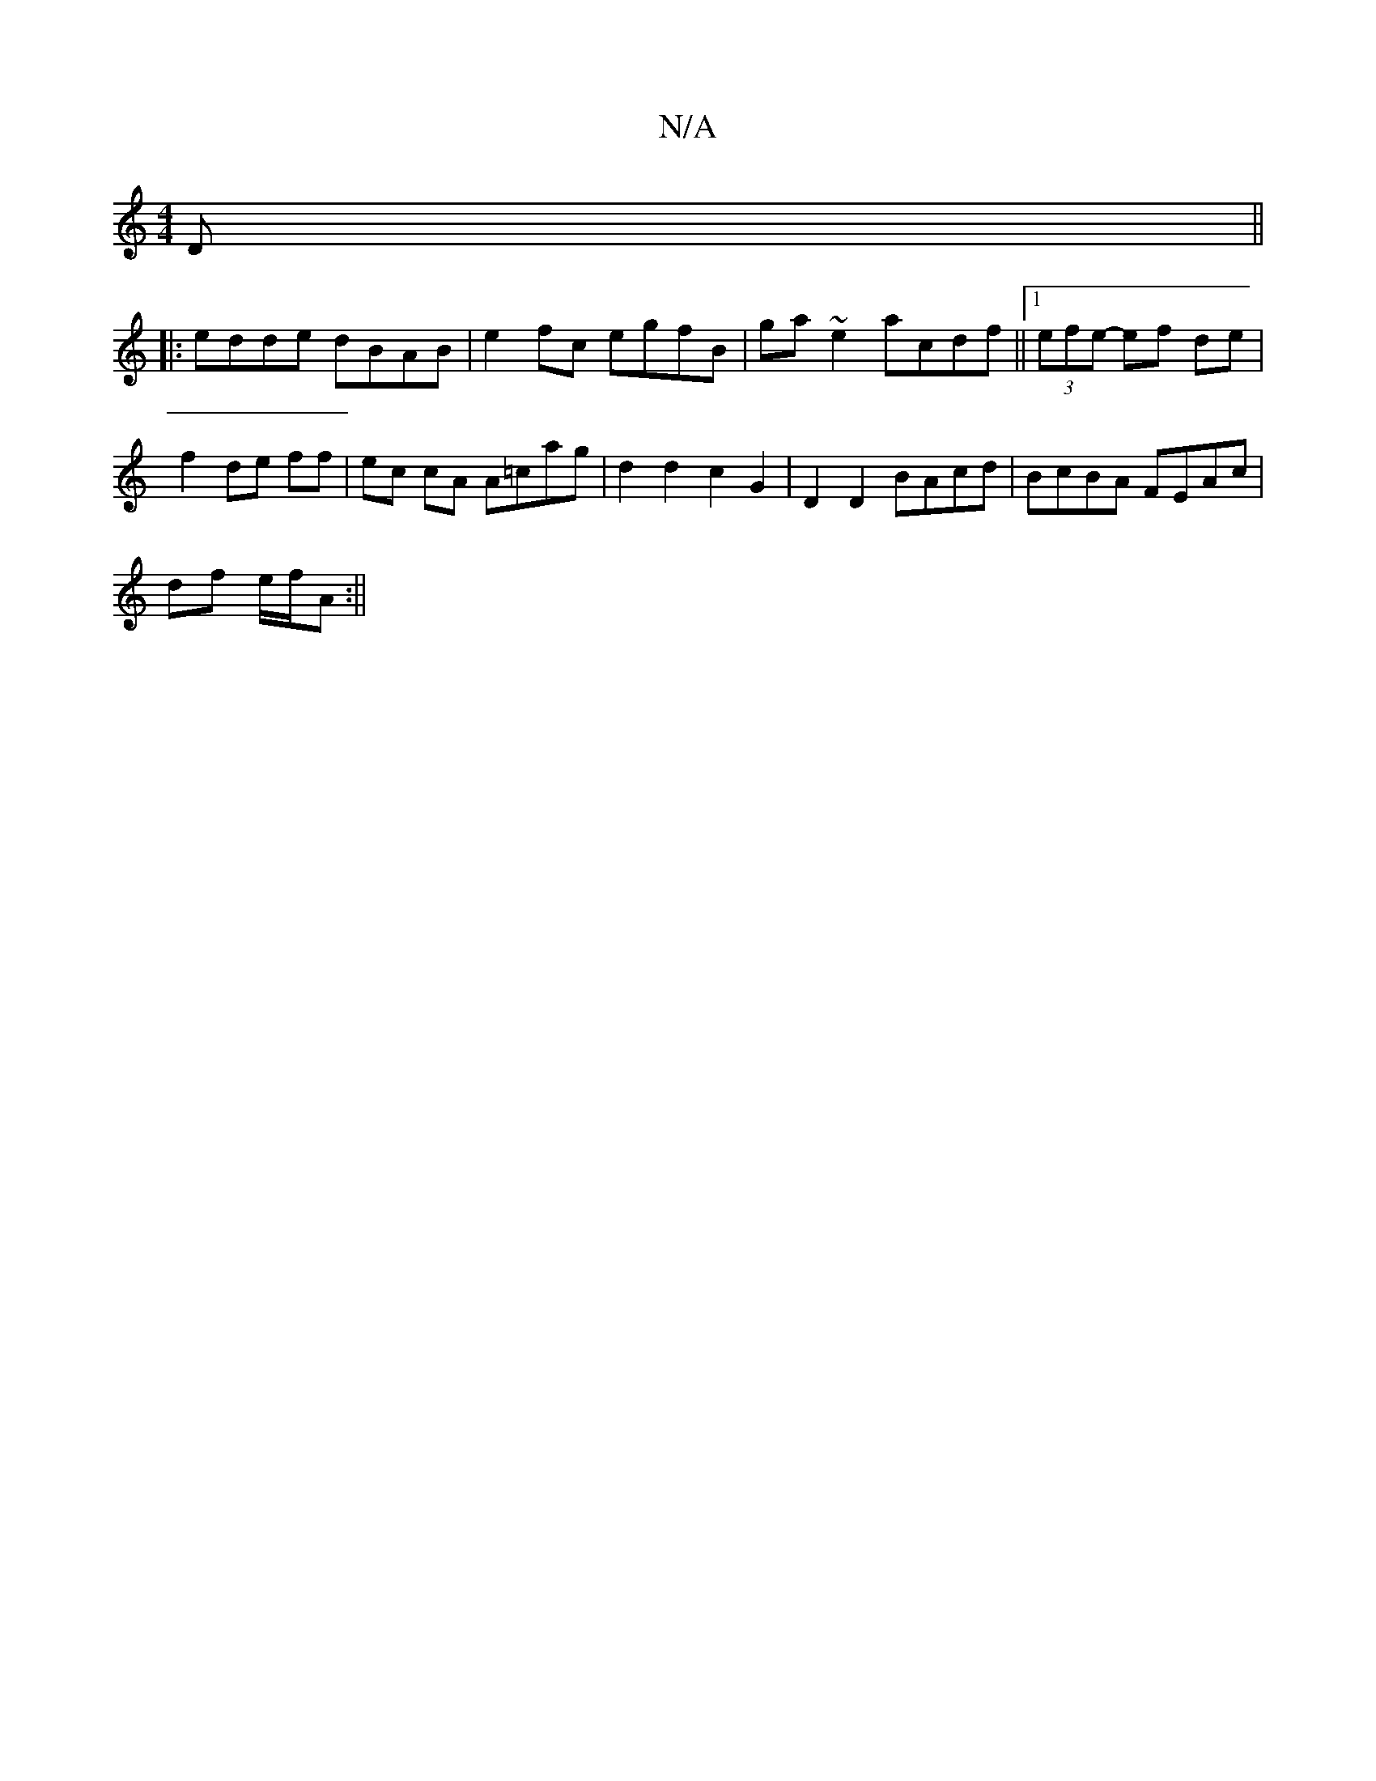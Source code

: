 X:1
T:N/A
M:4/4
R:N/A
K:Cmajor
D||
|: edde dBAB | e2fc egfB | ga~e2 acdf||1 (3efe- ef de |f2 de ff | ec cA A=cag | d2 d2 c2G2 | D2 D2 BAcd | BcBA FEAc |
df e/2f/2A :||

ce|"D7"f2 gf -ede | ded="A7"e2 f2g2|
"G" ~g2 b2 eg | "G"G2 {d}